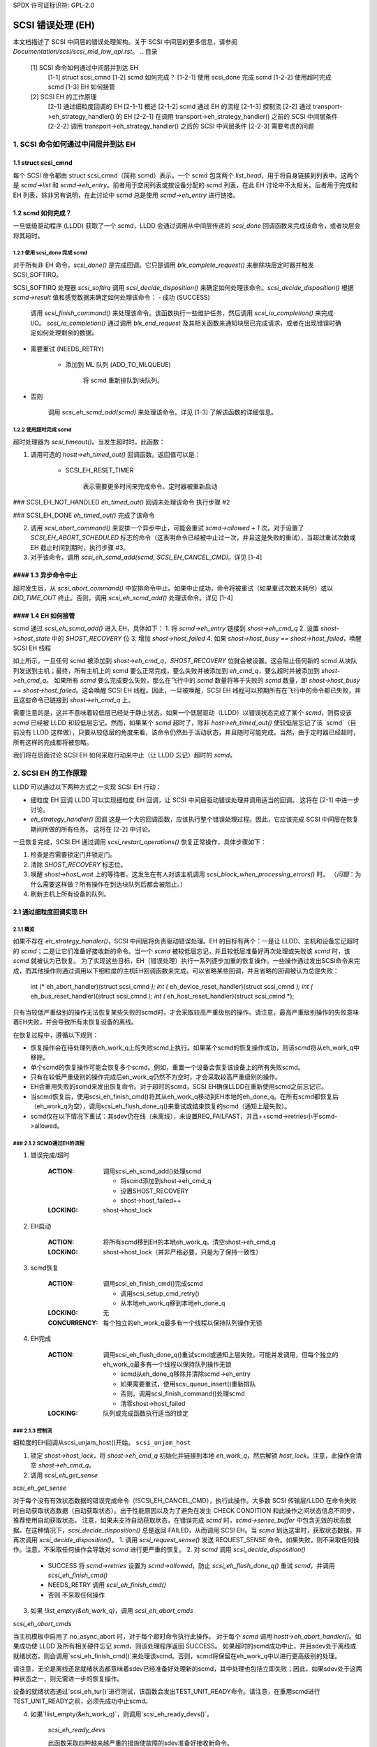 SPDX 许可证标识符: GPL-2.0

=======
SCSI 错误处理 (EH)
=======

本文档描述了 SCSI 中间层的错误处理架构。关于 SCSI 中间层的更多信息，请参阅 `Documentation/scsi/scsi_mid_low_api.rst`。
.. 目录

   [1] SCSI 命令如何通过中间层并到达 EH
       [1-1] struct scsi_cmnd
       [1-2] scmd 如何完成？
       [1-2-1] 使用 scsi_done 完成 scmd
       [1-2-2] 使用超时完成 scmd
       [1-3] EH 如何接管
   [2] SCSI EH 的工作原理
       [2-1] 通过细粒度回调的 EH
       [2-1-1] 概述
       [2-1-2] scmd 通过 EH 的流程
       [2-1-3] 控制流
       [2-2] 通过 transport->eh_strategy_handler() 的 EH
       [2-2-1] 在调用 transport->eh_strategy_handler() 之前的 SCSI 中间层条件
       [2-2-2] 调用 transport->eh_strategy_handler() 之后的 SCSI 中间层条件
       [2-2-3] 需要考虑的问题

1. SCSI 命令如何通过中间层并到达 EH
==========================================================

1.1 struct scsi_cmnd
--------------------

每个 SCSI 命令都由 struct scsi_cmnd（简称 scmd）表示。一个 scmd 包含两个 `list_head`，用于将自身链接到列表中。这两个是 `scmd->list` 和 `scmd->eh_entry`。前者用于空闲列表或按设备分配的 scmd 列表，在此 EH 讨论中不太相关。后者用于完成和 EH 列表，除非另有说明，在此讨论中 scmd 总是使用 `scmd->eh_entry` 进行链接。

1.2 scmd 如何完成？
--------------------------------

一旦低级驱动程序 (LLDD) 获取了一个 scmd，LLDD 会通过调用从中间层传递的 `scsi_done` 回调函数来完成该命令，或者块层会将其超时。

1.2.1 使用 scsi_done 完成 scmd
^^^^^^^^^^^^^^^^^^^^^^^^^^^^^^^^

对于所有非 EH 命令，`scsi_done()` 是完成回调。它只是调用 `blk_complete_request()` 来删除块层定时器并触发 SCSI_SOFTIRQ。

SCSI_SOFTIRQ 处理器 `scsi_softirq` 调用 `scsi_decide_disposition()` 来确定如何处理该命令。`scsi_decide_disposition()` 根据 `scmd->result` 值和感觉数据来确定如何处理该命令：
- 成功 (SUCCESS)

    调用 `scsi_finish_command()` 来处理该命令。该函数执行一些维护任务，然后调用 `scsi_io_completion()` 来完成 I/O。
    `scsi_io_completion()` 通过调用 `blk_end_request` 及其相关函数来通知块层已完成请求，或者在出现错误时确定如何处理剩余的数据。

- 需要重试 (NEEDS_RETRY)

    - 添加到 ML 队列 (ADD_TO_MLQUEUE)

        将 scmd 重新排队到块队列。
- 否则

    调用 `scsi_eh_scmd_add(scmd)` 来处理该命令。详见 [1-3] 了解该函数的详细信息。

1.2.2 使用超时完成 scmd
^^^^^^^^^^^^^^^^^^^^^^^^^^^^^^^^^^

超时处理器为 `scsi_timeout()`。当发生超时时，此函数：

1. 调用可选的 `hostt->eh_timed_out()` 回调函数。返回值可以是：

    - SCSI_EH_RESET_TIMER

        表示需要更多时间来完成命令。定时器被重新启动
### SCSI_EH_NOT_HANDLED
`eh_timed_out()` 回调未处理该命令  
执行步骤 #2  

### SCSI_EH_DONE
`eh_timed_out()` 完成了该命令  

2. 调用 `scsi_abort_command()` 来安排一个异步中止，可能会重试 `scmd->allowed + 1` 次。对于设置了 `SCSI_EH_ABORT_SCHEDULED` 标志的命令（这表明命令已经被中止过一次，并且这是失败的重试），当超过重试次数或 EH 截止时间到期时，执行步骤 #3。

3. 对于该命令，调用 `scsi_eh_scmd_add(scmd, SCSI_EH_CANCEL_CMD)`。详见 [1-4]

#### 1.3 异步命令中止
-------------------

超时发生后，从 `scsi_abort_command()` 中安排命令中止。如果中止成功，命令将被重试（如果重试次数未耗尽）或以 `DID_TIME_OUT` 终止。否则，调用 `scsi_eh_scmd_add()` 处理该命令。详见 [1-4]

#### 1.4 EH 如何接管
---------------------

scmd 通过 `scsi_eh_scmd_add()` 进入 EH，具体如下：
1. 将 `scmd->eh_entry` 链接到 `shost->eh_cmd_q`
2. 设置 `shost->shost_state` 中的 `SHOST_RECOVERY` 位
3. 增加 `shost->host_failed`
4. 如果 `shost->host_busy == shost->host_failed`，唤醒 SCSI EH 线程

如上所示，一旦任何 scmd 被添加到 `shost->eh_cmd_q`，`SHOST_RECOVERY` 位就会被设置。这会阻止任何新的 scmd 从块队列发送到主机；最终，所有主机上的 scmd 要么正常完成，要么失败并被添加到 `eh_cmd_q`，要么超时并被添加到 `shost->eh_cmd_q`。
如果所有 `scmd` 要么完成要么失败，那么在飞行中的 `scmd` 数量将等于失败的 `scmd` 数量，即 `shost->host_busy == shost->host_failed`。这会唤醒 SCSI EH 线程。因此，一旦被唤醒，SCSI EH 线程可以预期所有在飞行中的命令都已失败，并且这些命令已链接到 `shost->eh_cmd_q` 上。

需要注意的是，这并不意味着较低层已经处于静止状态。如果一个低层驱动（LLDD）以错误状态完成了某个 `scmd`，则假设该 `scmd` 已经被 LLDD 和较低层忘记。然而，如果某个 `scmd` 超时了，除非 `host->eh_timed_out()` 使较低层忘记了该 `scmd`（目前没有 LLDD 这样做），只要从较低层的角度来看，该命令仍然处于活动状态，并且随时可能完成。当然，由于定时器已经超时，所有这样的完成都将被忽略。

我们将在后面讨论 SCSI EH 如何采取行动来中止（让 LLDD 忘记）超时的 `scmd`。

2. SCSI EH 的工作原理
======================

LLDD 可以通过以下两种方式之一实现 SCSI EH 行动：

- 细粒度 EH 回调
  LLDD 可以实现细粒度 EH 回调，让 SCSI 中间层驱动错误处理并调用适当的回调。
  这将在 [2-1] 中进一步讨论。

- `eh_strategy_handler()` 回调
  这是一个大的回调函数，应该执行整个错误处理过程。因此，它应该完成 SCSI 中间层在恢复期间所做的所有任务。
  这将在 [2-2] 中讨论。

一旦恢复完成，SCSI EH 通过调用 `scsi_restart_operations()` 恢复正常操作，具体步骤如下：

1. 检查是否需要锁定门并锁定门。
2. 清除 `SHOST_RECOVERY` 标志位。
3. 唤醒 `shost->host_wait` 上的等待者。这发生在有人对该主机调用 `scsi_block_when_processing_errors()` 时。
   （*问题*：为什么需要这样做？所有操作在到达块队列后都会被阻止。）
4. 刷新主机上所有设备的队列。

2.1 通过细粒度回调实现 EH
-------------------------------

2.1.1 概览
^^^^^^^^^^^^^^

如果不存在 `eh_strategy_handler()`，SCSI 中间层将负责驱动错误处理。EH 的目标有两个：一是让 LLDD、主机和设备忘记超时的 `scmd`；二是让它们准备好接收新的命令。当一个 `scmd` 被较低层忘记，并且较低层准备好再次处理或失败该 `scmd` 时，该 `scmd` 就被认为已恢复。
为了实现这些目标，EH（错误处理）执行一系列逐步加重的恢复操作。一些操作通过发出SCSI命令来完成，而其他操作则通过调用以下细粒度的主机EH回调函数来完成。可以省略某些回调，并且省略的回调被认为总是失败：

    int (* eh_abort_handler)(struct scsi_cmnd *);
    int (* eh_device_reset_handler)(struct scsi_cmnd *);
    int (* eh_bus_reset_handler)(struct scsi_cmnd *);
    int (* eh_host_reset_handler)(struct scsi_cmnd *);

只有当较低严重级别的操作无法恢复某些失败的scmd时，才会采取较高严重级别的操作。请注意，最高严重级别操作的失败意味着EH失败，并会导致所有未恢复设备的离线。

在恢复过程中，遵循以下规则：

- 恢复操作会在待处理列表eh_work_q上的失败scmd上执行。如果某个scmd的恢复操作成功，则该scmd将从eh_work_q中移除。
- 单个scmd的恢复操作可能会恢复多个scmd。例如，重置一个设备会恢复该设备上的所有失败scmd。
- 只有在较低严重级别的操作完成后eh_work_q仍然不为空时，才会采取较高严重级别的操作。
- EH会重用失败的scmd来发出恢复命令。对于超时的scmd，SCSI EH确保LLDD在重新使用scmd之前忘记它。
- 当scmd恢复后，使用scsi_eh_finish_cmd()将其从eh_work_q移动到EH本地的eh_done_q。在所有scmd都恢复后（eh_work_q为空），调用scsi_eh_flush_done_q()来重试或结束恢复的scmd（通知上层失败）。
- scmd仅在以下情况下重试：其sdev仍在线（未离线），未设置REQ_FAILFAST，并且++scmd->retries小于scmd->allowed。

### 2.1.2 SCMD通过EH的流程
^^^^^^^^^^^^^^^^^^^^^^^^^^^^^^

1. 错误完成/超时

    :ACTION: 调用scsi_eh_scmd_add()处理scmd
    
        - 将scmd添加到shost->eh_cmd_q
        - 设置SHOST_RECOVERY
        - shost->host_failed++
    
    :LOCKING: shost->host_lock

2. EH启动

    :ACTION: 将所有scmd移到EH的本地eh_work_q。清空shost->eh_cmd_q
    
    :LOCKING: shost->host_lock（并非严格必要，只是为了保持一致性）

3. scmd恢复

    :ACTION: 调用scsi_eh_finish_cmd()完成scmd
    
        - 调用scsi_setup_cmd_retry()
        - 从本地eh_work_q移到本地eh_done_q
    
    :LOCKING: 无
    
    :CONCURRENCY: 每个独立的eh_work_q最多有一个线程以保持队列操作无锁

4. EH完成

    :ACTION: 调用scsi_eh_flush_done_q()重试scmd或通知上层失败。可能并发调用，但每个独立的eh_work_q最多有一个线程以保持队列操作无锁
    
        - scmd从eh_done_q移除并清除scmd->eh_entry
        - 如果需要重试，使用scsi_queue_insert()重新排队
        - 否则，调用scsi_finish_command()处理scmd
        - 清零shost->host_failed
    
    :LOCKING: 队列或完成函数执行适当的锁定

### 2.1.3 控制流
^^^^^^^^^^^^^^^^^^^^^^

细粒度的EH回调从scsi_unjam_host()开始。
``scsi_unjam_host``

1. 锁定 `shost->host_lock`，将 `shost->eh_cmd_q` 初始化并链接到本地 `eh_work_q`，然后解锁 `host_lock`。注意，此操作会清空 `shost->eh_cmd_q`。
2. 调用 `scsi_eh_get_sense`

`scsi_eh_get_sense`

对于每个没有有效状态数据的错误完成命令（!SCSI_EH_CANCEL_CMD），执行此操作。大多数 SCSI 传输层/LLDD 在命令失败时自动获取状态数据（自动获取状态）。出于性能原因以及为了避免在发生 CHECK CONDITION 和此操作之间状态信息不同步，推荐使用自动获取状态。
注意，如果未支持自动获取状态，在错误完成 `scmd` 时，`scmd->sense_buffer` 中包含无效的状态数据。在这种情况下，`scsi_decide_disposition()` 总是返回 FAILED，从而调用 SCSI EH。当 `scmd` 到达这里时，获取状态数据，并再次调用 `scsi_decide_disposition()`。
1. 调用 `scsi_request_sense()` 发送 REQUEST_SENSE 命令。如果失败，则不采取任何操作。注意，不采取任何操作会导致对 `scmd` 进行更严重的恢复。
2. 对 `scmd` 调用 `scsi_decide_disposition()`

   - SUCCESS
     将 `scmd->retries` 设置为 `scmd->allowed`，防止 `scsi_eh_flush_done_q()` 重试 `scmd`，并调用 `scsi_eh_finish_cmd()`
   - NEEDS_RETRY
     调用 `scsi_eh_finish_cmd()`
   - 否则
     不采取任何操作
3. 如果 `!list_empty(&eh_work_q)`，调用 `scsi_eh_abort_cmds`

`scsi_eh_abort_cmds`

当主机模板中启用了 no_async_abort 时，对于每个超时命令执行此操作。
对于每个 `scmd` 调用 `hostt->eh_abort_handler()`。如果成功使 LLDD 及所有相关硬件忘记 `scmd`，则该处理程序返回 SUCCESS。
如果超时的scmd成功中止，并且sdev处于离线或就绪状态，则会调用`scsi_eh_finish_cmd()`来处理该scmd。否则，scmd将保留在eh_work_q中以进行更高级别的处理。

请注意，无论是离线还是就绪状态都意味着sdev已经准备好处理新的scmd，其中处理也包括立即失败；因此，如果sdev处于这两种状态之一，则无需进一步的恢复操作。

设备的就绪状态通过`scsi_eh_tur()`进行测试，该函数会发出TEST_UNIT_READY命令。请注意，在重用scmd进行TEST_UNIT_READY之前，必须先成功中止scmd。

4. 如果`!list_empty(&eh_work_q)`，则调用`scsi_eh_ready_devs()`。

    `scsi_eh_ready_devs`

    此函数采取四种越来越严重的措施使故障的sdev准备好接收新命令。
    
1. 调用`scsi_eh_stu()`
    
    `scsi_eh_stu`
    
        对于每个有失败scmd（具有有效sense数据）且scsi_check_sense()判定为FAILED的sdev，发出START_STOP_UNIT命令，start=1。请注意，由于我们明确选择了已完成错误的scmd，已知较低层已忘记该scmd，因此可以重用它来进行STU。
        
        如果STU成功并且sdev处于离线或就绪状态，则使用`scsi_eh_finish_cmd()`完成sdev上的所有失败scmd。
        
        *注意* 如果hostt->eh_abort_handler()未实现或失败，此时我们可能仍然有超时的scmd，并且STU不会让较低层忘记这些scmd。然而，此函数在STU成功后会完成sdev上的所有scmd，导致较低层处于不一致状态。看来只有当sdev没有超时scmd时才应采取STU操作。
        
2. 如果`!list_empty(&eh_work_q)`，则调用`scsi_eh_bus_device_reset()`
    
    `scsi_eh_bus_device_reset`
    
        此操作与`scsi_eh_stu()`非常相似，不同之处在于不是发出STU，而是使用hostt->eh_device_reset_handler()。此外，由于我们没有发出SCSI命令，并且重置会清除sdev上的所有scmd，因此无需选择已完成错误的scmd。
        
3. 如果`!list_empty(&eh_work_q)`，则调用`scsi_eh_bus_reset()`
    
    `scsi_eh_bus_reset`
    
        对于每个存在失败scmd的通道，调用hostt->eh_bus_reset_handler()。如果总线重置成功，则完成通道上所有就绪或离线sdev上的失败scmd。
4. 如果 `!list_empty(&eh_work_q)`，调用 `scsi_eh_host_reset()`

    ``scsi_eh_host_reset``
    
        这是最后的手段。调用 `host->eh_host_reset_handler()`。如果主机重置成功，则在该主机上所有已准备好或离线的 `sdev` 上的所有失败的 `scmd` 都会被 EH 完成。

5. 如果 `!list_empty(&eh_work_q)`，调用 `scsi_eh_offline_sdevs()`

    ``scsi_eh_offline_sdevs``
    
        将所有仍有未恢复 `scmd` 的 `sdev` 设置为离线状态，并将这些 `scmd` EH 完成。
    
5. 调用 `scsi_eh_flush_done_q()`
    
    ``scsi_eh_flush_done_q``
    
        此时所有 `scmd` 已经被恢复（或放弃）并由 `scsi_eh_finish_cmd()` 放到 `eh_done_q` 中。此函数通过重试或通知上层来清除 `eh_done_q` 中的 `scmd` 失败情况。

2.2 通过 `transport->eh_strategy_handler()` 进行 EH 处理
-------------------------------------------------------------

在 `scsi_unjam_host()` 的位置调用 `transport->eh_strategy_handler()`，它负责整个恢复过程。处理完成后，处理器应使下层忘记所有失败的 `scmd` 并准备好接收新命令或设置为离线状态。同时，它还应执行 SCSI EH 维护任务以保持 SCSI 中间层的完整性。换句话说，在 [2-1-2] 中描述的步骤中，除了第 1 步之外，其余步骤都应由 `eh_strategy_handler()` 实现。

2.2.1 在调用 `transport->eh_strategy_handler()` 前的 SCSI 中间层条件
^^^^^^^^^^^^^^^^^^^^^^^^^^^^^^^^^^^^^^^^^^^^^^^^^^^^^^^^^^^^^^^^^^^^

进入处理器时，以下条件为真：
- 每个失败的 `scmd` 的 `eh_flags` 字段已适当设置。
- 每个失败的 `scmd` 通过 `scmd->eh_entry` 链接到 `scmd->eh_cmd_q`。
- `SHOST_RECOVERY` 标志已设置。
### 翻译结果

#### 2.2.2 `post transport->eh_strategy_handler()` SCSI 中间层条件
^^^^^^^^^^^^^^^^^^^^^^^^^^^^^^^^^^^^^^^^^^^^^^^^^^^^^^^^^^^^^^^^^^^^^

在处理程序退出时，必须满足以下条件：
- `shost->host_failed` 为零
- 每个 `scmd` 处于这样的状态：对 `scmd` 调用 `scsi_setup_cmd_retry()` 不会产生任何影响
- `shost->eh_cmd_q` 已被清除
- 每个 `scmd->eh_entry` 已被清除
- 对每个 `scmd` 调用了 `scsi_queue_insert()` 或 `scsi_finish_command()`。注意，处理程序可以自由使用 `scmd->retries` 来限制重试次数

#### 2.2.3 需要考虑的事项
^^^^^^^^^^^^^^^^^^^^^^^^

- 注意超时的 `scmd` 在较低层仍然处于活动状态。在对这些 `scmd` 进行其他操作之前，让较低层忘记它们
- 为了保持一致性，在访问或修改 `shost` 数据结构时，获取 `shost->host_lock`
- 在完成时，每个失败的 `sdev` 必须已经忘记了所有活跃的 `scmd`
- 在完成时，每个失败的 `sdev` 必须准备好接受新的命令或下线
Tejun Heo
htejun@gmail.com

2005年9月11日

